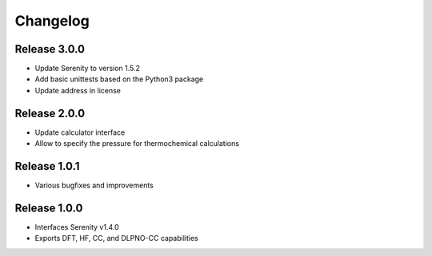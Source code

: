 Changelog
=========

Release 3.0.0
-------------

- Update Serenity to version 1.5.2
- Add basic unittests based on the Python3 package
- Update address in license

Release 2.0.0
-------------

- Update calculator interface
- Allow to specify the pressure for thermochemical calculations

Release 1.0.1
-------------

- Various bugfixes and improvements

Release 1.0.0
-------------

- Interfaces Serenity v1.4.0
- Exports DFT, HF, CC, and DLPNO-CC capabilities
